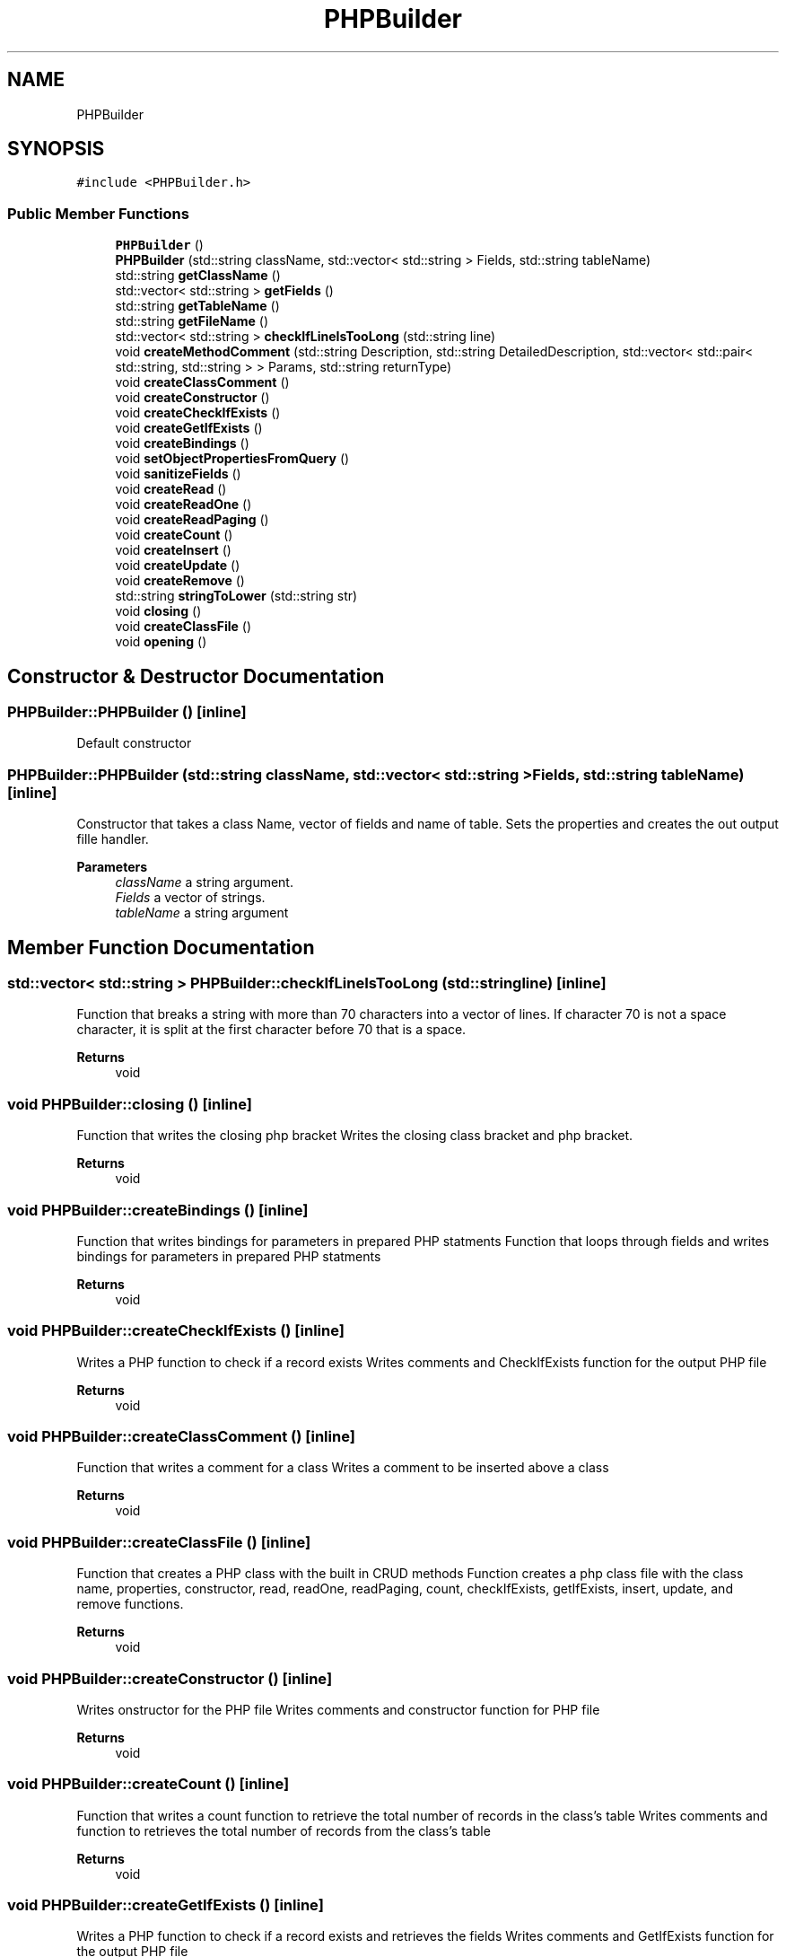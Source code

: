 .TH "PHPBuilder" 3 "Wed Aug 25 2021" "PHPClassBuilder" \" -*- nroff -*-
.ad l
.nh
.SH NAME
PHPBuilder
.SH SYNOPSIS
.br
.PP
.PP
\fC#include <PHPBuilder\&.h>\fP
.SS "Public Member Functions"

.in +1c
.ti -1c
.RI "\fBPHPBuilder\fP ()"
.br
.ti -1c
.RI "\fBPHPBuilder\fP (std::string className, std::vector< std::string > Fields, std::string tableName)"
.br
.ti -1c
.RI "std::string \fBgetClassName\fP ()"
.br
.ti -1c
.RI "std::vector< std::string > \fBgetFields\fP ()"
.br
.ti -1c
.RI "std::string \fBgetTableName\fP ()"
.br
.ti -1c
.RI "std::string \fBgetFileName\fP ()"
.br
.ti -1c
.RI "std::vector< std::string > \fBcheckIfLineIsTooLong\fP (std::string line)"
.br
.ti -1c
.RI "void \fBcreateMethodComment\fP (std::string Description, std::string DetailedDescription, std::vector< std::pair< std::string, std::string > > Params, std::string returnType)"
.br
.ti -1c
.RI "void \fBcreateClassComment\fP ()"
.br
.ti -1c
.RI "void \fBcreateConstructor\fP ()"
.br
.ti -1c
.RI "void \fBcreateCheckIfExists\fP ()"
.br
.ti -1c
.RI "void \fBcreateGetIfExists\fP ()"
.br
.ti -1c
.RI "void \fBcreateBindings\fP ()"
.br
.ti -1c
.RI "void \fBsetObjectPropertiesFromQuery\fP ()"
.br
.ti -1c
.RI "void \fBsanitizeFields\fP ()"
.br
.ti -1c
.RI "void \fBcreateRead\fP ()"
.br
.ti -1c
.RI "void \fBcreateReadOne\fP ()"
.br
.ti -1c
.RI "void \fBcreateReadPaging\fP ()"
.br
.ti -1c
.RI "void \fBcreateCount\fP ()"
.br
.ti -1c
.RI "void \fBcreateInsert\fP ()"
.br
.ti -1c
.RI "void \fBcreateUpdate\fP ()"
.br
.ti -1c
.RI "void \fBcreateRemove\fP ()"
.br
.ti -1c
.RI "std::string \fBstringToLower\fP (std::string str)"
.br
.ti -1c
.RI "void \fBclosing\fP ()"
.br
.ti -1c
.RI "void \fBcreateClassFile\fP ()"
.br
.ti -1c
.RI "void \fBopening\fP ()"
.br
.in -1c
.SH "Constructor & Destructor Documentation"
.PP 
.SS "PHPBuilder::PHPBuilder ()\fC [inline]\fP"
Default constructor 
.SS "PHPBuilder::PHPBuilder (std::string className, std::vector< std::string > Fields, std::string tableName)\fC [inline]\fP"
Constructor that takes a class Name, vector of fields and name of table\&. Sets the properties and creates the out output fille handler\&. 
.PP
\fBParameters\fP
.RS 4
\fIclassName\fP a string argument\&. 
.br
\fIFields\fP a vector of strings\&. 
.br
\fItableName\fP a string argument 
.RE
.PP

.SH "Member Function Documentation"
.PP 
.SS "std::vector< std::string > PHPBuilder::checkIfLineIsTooLong (std::string line)\fC [inline]\fP"
Function that breaks a string with more than 70 characters into a vector of lines\&. If character 70 is not a space character, it is split at the first character before 70 that is a space\&. 
.PP
\fBReturns\fP
.RS 4
void 
.RE
.PP

.SS "void PHPBuilder::closing ()\fC [inline]\fP"
Function that writes the closing php bracket Writes the closing class bracket and php bracket\&. 
.PP
\fBReturns\fP
.RS 4
void 
.RE
.PP

.SS "void PHPBuilder::createBindings ()\fC [inline]\fP"
Function that writes bindings for parameters in prepared PHP statments Function that loops through fields and writes bindings for parameters in prepared PHP statments 
.PP
\fBReturns\fP
.RS 4
void 
.RE
.PP

.SS "void PHPBuilder::createCheckIfExists ()\fC [inline]\fP"
Writes a PHP function to check if a record exists Writes comments and CheckIfExists function for the output PHP file 
.PP
\fBReturns\fP
.RS 4
void 
.RE
.PP

.SS "void PHPBuilder::createClassComment ()\fC [inline]\fP"
Function that writes a comment for a class Writes a comment to be inserted above a class 
.PP
\fBReturns\fP
.RS 4
void 
.RE
.PP

.SS "void PHPBuilder::createClassFile ()\fC [inline]\fP"
Function that creates a PHP class with the built in CRUD methods Function creates a php class file with the class name, properties, constructor, read, readOne, readPaging, count, checkIfExists, getIfExists, insert, update, and remove functions\&. 
.PP
\fBReturns\fP
.RS 4
void 
.RE
.PP

.SS "void PHPBuilder::createConstructor ()\fC [inline]\fP"
Writes onstructor for the PHP file Writes comments and constructor function for PHP file 
.PP
\fBReturns\fP
.RS 4
void 
.RE
.PP

.SS "void PHPBuilder::createCount ()\fC [inline]\fP"
Function that writes a count function to retrieve the total number of records in the class's table Writes comments and function to retrieves the total number of records from the class's table 
.br
 
.PP
\fBReturns\fP
.RS 4
void 
.RE
.PP

.SS "void PHPBuilder::createGetIfExists ()\fC [inline]\fP"
Writes a PHP function to check if a record exists and retrieves the fields Writes comments and GetIfExists function for the output PHP file 
.PP
\fBReturns\fP
.RS 4
void 
.RE
.PP

.SS "void PHPBuilder::createInsert ()\fC [inline]\fP"
Function that writes an insert function to insert a record into the class's table Writes comments and function to insert the a record into the class's table using the properties set in the class\&. 
.PP
\fBReturns\fP
.RS 4
void 
.RE
.PP

.SS "void PHPBuilder::createMethodComment (std::string Description, std::string DetailedDescription, std::vector< std::pair< std::string, std::string > > Params, std::string returnType)\fC [inline]\fP"
Function that writes a comment for a method Writes a comment to be inserted above a class method with the description, detailed description, parameters and return type\&. 
.PP
\fBReturns\fP
.RS 4
void 
.RE
.PP

.SS "void PHPBuilder::createRead ()\fC [inline]\fP"
Function that writes a read function to retrieve all records Writes comments and function to read all records from the class's table 
.PP
\fBReturns\fP
.RS 4
void 
.RE
.PP

.SS "void PHPBuilder::createReadOne ()\fC [inline]\fP"
Function that writes a read one function to retrieve a record by an ID Writes comments and function to read one record from the class's table with the class's id\&. 
.PP
\fBReturns\fP
.RS 4
void 
.RE
.PP

.SS "void PHPBuilder::createReadPaging ()\fC [inline]\fP"
Function that writes a read paging function to retrieve records in certain amounts Writes comments and function to read specific amounts of retrieved records from the class's table 
.br
 
.PP
\fBReturns\fP
.RS 4
void 
.RE
.PP

.SS "void PHPBuilder::createRemove ()\fC [inline]\fP"
Function that writes a remove function to remove a record in the class's table\&. Writes comments and function to remove the a record at a certain ID in the class's table\&. 
.PP
\fBReturns\fP
.RS 4
void 
.RE
.PP

.SS "void PHPBuilder::createUpdate ()\fC [inline]\fP"
Function that writes an update function to update a record in the class's table Writes comments and function to update the a record at a certain ID into the class's table using the properties set in the class\&. 
.PP
\fBReturns\fP
.RS 4
void 
.RE
.PP

.SS "std::string PHPBuilder::getClassName ()\fC [inline]\fP"
Getter Retrieves the name of the class 
.PP
\fBReturns\fP
.RS 4
string 
.RE
.PP

.SS "std::vector< std::string > PHPBuilder::getFields ()\fC [inline]\fP"
Getter Retrieves the fields 
.PP
\fBReturns\fP
.RS 4
vector of strings 
.RE
.PP

.SS "std::string PHPBuilder::getFileName ()\fC [inline]\fP"
Getter Retrieves the name of the PHP output file 
.PP
\fBReturns\fP
.RS 4
string 
.RE
.PP

.SS "std::string PHPBuilder::getTableName ()\fC [inline]\fP"
Getter Retrieves the name of the table 
.PP
\fBReturns\fP
.RS 4
string 
.RE
.PP

.SS "void PHPBuilder::opening ()\fC [inline]\fP"
Function that creates the class name and properties portion of a class\&. Writes the opening php brackets, class name and loops through the fields vector to generate properties in the class\&. 
.PP
\fBReturns\fP
.RS 4
void 
.RE
.PP

.SS "void PHPBuilder::sanitizeFields ()\fC [inline]\fP"
Function that writes functions to sanitize fields used in prepared sql queries Loops through fields and assigns each field the fields value after sanitizing functions are used\&. 
.PP
\fBReturns\fP
.RS 4
void 
.RE
.PP

.SS "void PHPBuilder::setObjectPropertiesFromQuery ()\fC [inline]\fP"
Function that assigns properties from query results Loops through fields and sets the class properties to the row results of a sql squery 
.PP
\fBReturns\fP
.RS 4
void 
.RE
.PP

.SS "std::string PHPBuilder::stringToLower (std::string str)\fC [inline]\fP"
Function that converts a string to lower case Taken from //http://cplusplus\&.com/forum/beginner/218745/ Loops through characters in string and converts each character to lower\&. 
.PP
\fBParameters\fP
.RS 4
\fIstr\fP string 
.RE
.PP
\fBReturns\fP
.RS 4
string 
.RE
.PP


.SH "Author"
.PP 
Generated automatically by Doxygen for PHPClassBuilder from the source code\&.
